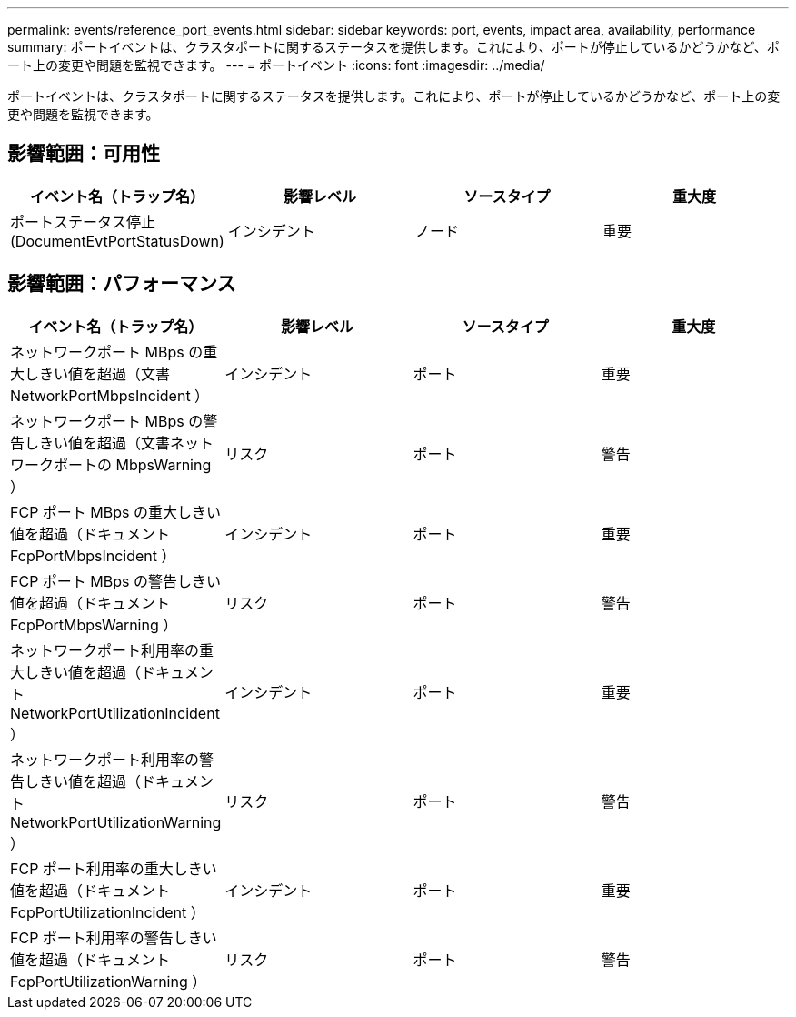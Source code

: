 ---
permalink: events/reference_port_events.html 
sidebar: sidebar 
keywords: port, events, impact area, availability, performance 
summary: ポートイベントは、クラスタポートに関するステータスを提供します。これにより、ポートが停止しているかどうかなど、ポート上の変更や問題を監視できます。 
---
= ポートイベント
:icons: font
:imagesdir: ../media/


[role="lead"]
ポートイベントは、クラスタポートに関するステータスを提供します。これにより、ポートが停止しているかどうかなど、ポート上の変更や問題を監視できます。



== 影響範囲：可用性

|===
| イベント名（トラップ名） | 影響レベル | ソースタイプ | 重大度 


 a| 
ポートステータス停止 (DocumentEvtPortStatusDown)
 a| 
インシデント
 a| 
ノード
 a| 
重要

|===


== 影響範囲：パフォーマンス

|===
| イベント名（トラップ名） | 影響レベル | ソースタイプ | 重大度 


 a| 
ネットワークポート MBps の重大しきい値を超過（文書 NetworkPortMbpsIncident ）
 a| 
インシデント
 a| 
ポート
 a| 
重要



 a| 
ネットワークポート MBps の警告しきい値を超過（文書ネットワークポートの MbpsWarning ）
 a| 
リスク
 a| 
ポート
 a| 
警告



 a| 
FCP ポート MBps の重大しきい値を超過（ドキュメント FcpPortMbpsIncident ）
 a| 
インシデント
 a| 
ポート
 a| 
重要



 a| 
FCP ポート MBps の警告しきい値を超過（ドキュメント FcpPortMbpsWarning ）
 a| 
リスク
 a| 
ポート
 a| 
警告



 a| 
ネットワークポート利用率の重大しきい値を超過（ドキュメント NetworkPortUtilizationIncident ）
 a| 
インシデント
 a| 
ポート
 a| 
重要



 a| 
ネットワークポート利用率の警告しきい値を超過（ドキュメント NetworkPortUtilizationWarning ）
 a| 
リスク
 a| 
ポート
 a| 
警告



 a| 
FCP ポート利用率の重大しきい値を超過（ドキュメント FcpPortUtilizationIncident ）
 a| 
インシデント
 a| 
ポート
 a| 
重要



 a| 
FCP ポート利用率の警告しきい値を超過（ドキュメント FcpPortUtilizationWarning ）
 a| 
リスク
 a| 
ポート
 a| 
警告

|===